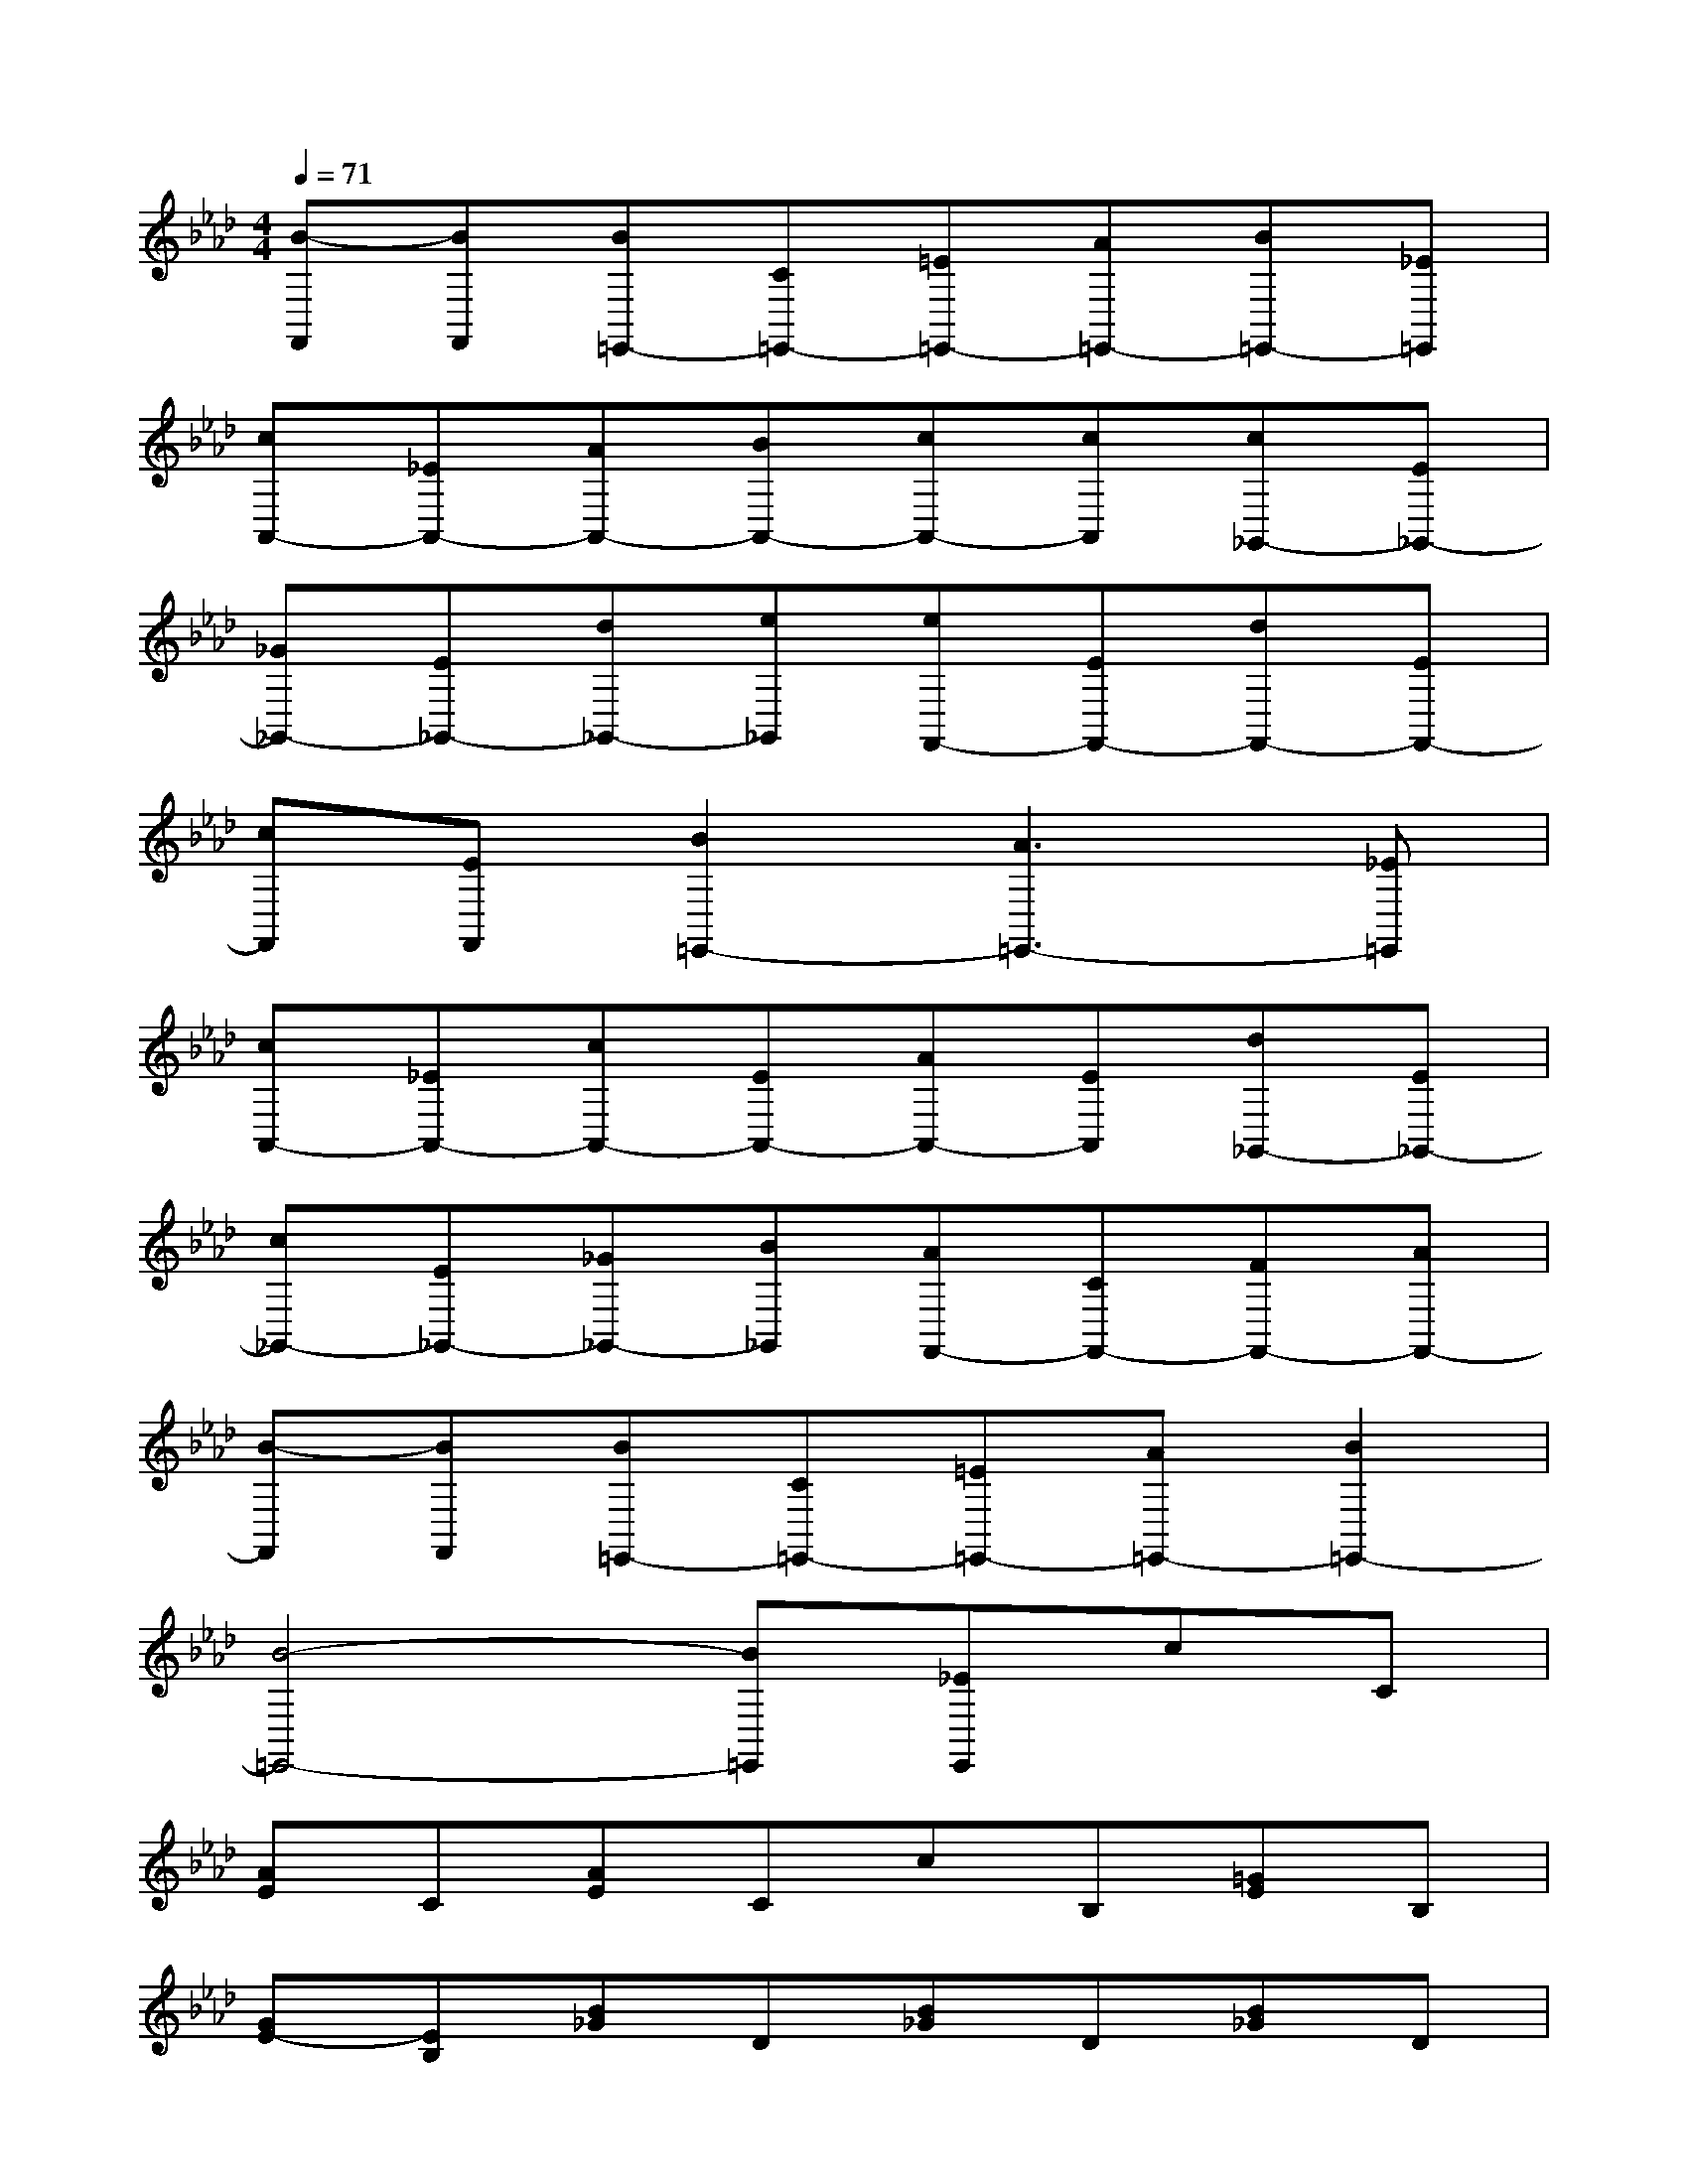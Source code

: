 X:1
T:
M:4/4
L:1/8
Q:1/4=71
K:Ab%4flats
V:1
[B-F,,][BF,,][B=E,,-][C=E,,-][=E=E,,-][A=E,,-][B=E,,-][_E=E,,]|
[cA,,-][_EA,,-][AA,,-][BA,,-][cA,,-][cA,,][c_G,,-][E_G,,-]|
[_G_G,,-][E_G,,-][d_G,,-][e_G,,][eF,,-][EF,,-][dF,,-][EF,,-]|
[cF,,][EF,,][B2=E,,2-][A3=E,,3-][_E=E,,]|
[cA,,-][_EA,,-][cA,,-][EA,,-][AA,,-][EA,,][d_G,,-][E_G,,-]|
[c_G,,-][E_G,,-][_G_G,,-][B_G,,][AF,,-][CF,,-][FF,,-][AF,,-]|
[B-F,,][BF,,][B=E,,-][C=E,,-][=E=E,,-][A=E,,-][B2=E,,2-]|
[B4-=E,,4-][B=E,,][_EE,,]cC|
[AE]C[AE]CcB,[=GE]B,|
[GE-][EB,][B_G]D[B_G]D[B_G]D|
[BF]D[AF]D[AF]D[AF]D|
[AF]D[AF]D[AE]C[AE]C|
[AE]C[=GE]B,[GE]B,[GE]B,|
[GE]B,[GE]B,[GE]B,[AE]C|
[AE]C[AE]C[GE]B,[GE]B,|
[GE]B,[B_G]D[B_G]D[B_G]D